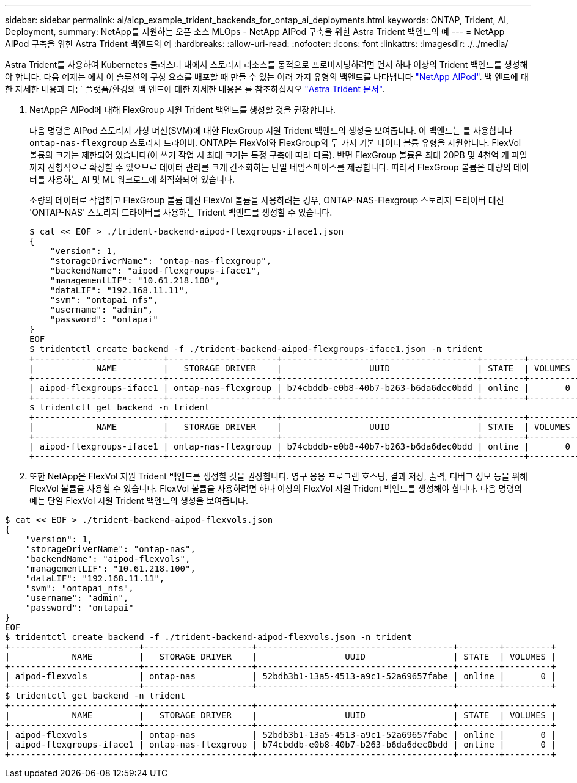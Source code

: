 ---
sidebar: sidebar 
permalink: ai/aicp_example_trident_backends_for_ontap_ai_deployments.html 
keywords: ONTAP, Trident, AI, Deployment, 
summary: NetApp를 지원하는 오픈 소스 MLOps - NetApp AIPod 구축을 위한 Astra Trident 백엔드의 예 
---
= NetApp AIPod 구축을 위한 Astra Trident 백엔드의 예
:hardbreaks:
:allow-uri-read: 
:nofooter: 
:icons: font
:linkattrs: 
:imagesdir: ./../media/


[role="lead"]
Astra Trident를 사용하여 Kubernetes 클러스터 내에서 스토리지 리소스를 동적으로 프로비저닝하려면 먼저 하나 이상의 Trident 백엔드를 생성해야 합니다. 다음 예제는 에서 이 솔루션의 구성 요소를 배포할 때 만들 수 있는 여러 가지 유형의 백엔드를 나타냅니다 link:https://docs.netapp.com/us-en/netapp-solutions/ai/aipod_nv_intro.html["NetApp AIPod"^]. 백 엔드에 대한 자세한 내용과 다른 플랫폼/환경의 백 엔드에 대한 자세한 내용은 를 참조하십시오 link:https://docs.netapp.com/us-en/trident/index.html["Astra Trident 문서"^].

. NetApp은 AIPod에 대해 FlexGroup 지원 Trident 백엔드를 생성할 것을 권장합니다.
+
다음 명령은 AIPod 스토리지 가상 머신(SVM)에 대한 FlexGroup 지원 Trident 백엔드의 생성을 보여줍니다. 이 백엔드는 를 사용합니다 `ontap-nas-flexgroup` 스토리지 드라이버. ONTAP는 FlexVol와 FlexGroup의 두 가지 기본 데이터 볼륨 유형을 지원합니다. FlexVol 볼륨의 크기는 제한되어 있습니다(이 쓰기 작업 시 최대 크기는 특정 구축에 따라 다름). 반면 FlexGroup 볼륨은 최대 20PB 및 4천억 개 파일까지 선형적으로 확장할 수 있으므로 데이터 관리를 크게 간소화하는 단일 네임스페이스를 제공합니다. 따라서 FlexGroup 볼륨은 대량의 데이터를 사용하는 AI 및 ML 워크로드에 최적화되어 있습니다.

+
소량의 데이터로 작업하고 FlexGroup 볼륨 대신 FlexVol 볼륨을 사용하려는 경우, ONTAP-NAS-Flexgroup 스토리지 드라이버 대신 'ONTAP-NAS' 스토리지 드라이버를 사용하는 Trident 백엔드를 생성할 수 있습니다.

+
....
$ cat << EOF > ./trident-backend-aipod-flexgroups-iface1.json
{
    "version": 1,
    "storageDriverName": "ontap-nas-flexgroup",
    "backendName": "aipod-flexgroups-iface1",
    "managementLIF": "10.61.218.100",
    "dataLIF": "192.168.11.11",
    "svm": "ontapai_nfs",
    "username": "admin",
    "password": "ontapai"
}
EOF
$ tridentctl create backend -f ./trident-backend-aipod-flexgroups-iface1.json -n trident
+-------------------------+---------------------+--------------------------------------+--------+---------+
|            NAME         |   STORAGE DRIVER    |                 UUID                 | STATE  | VOLUMES |
+-------------------------+---------------------+--------------------------------------+--------+---------+
| aipod-flexgroups-iface1 | ontap-nas-flexgroup | b74cbddb-e0b8-40b7-b263-b6da6dec0bdd | online |       0 |
+-------------------------+---------------------+--------------------------------------+--------+---------+
$ tridentctl get backend -n trident
+-------------------------+---------------------+--------------------------------------+--------+---------+
|            NAME         |   STORAGE DRIVER    |                 UUID                 | STATE  | VOLUMES |
+-------------------------+---------------------+--------------------------------------+--------+---------+
| aipod-flexgroups-iface1 | ontap-nas-flexgroup | b74cbddb-e0b8-40b7-b263-b6da6dec0bdd | online |       0 |
+-------------------------+---------------------+--------------------------------------+--------+---------+
....
. 또한 NetApp은 FlexVol 지원 Trident 백엔드를 생성할 것을 권장합니다. 영구 응용 프로그램 호스팅, 결과 저장, 출력, 디버그 정보 등을 위해 FlexVol 볼륨을 사용할 수 있습니다. FlexVol 볼륨을 사용하려면 하나 이상의 FlexVol 지원 Trident 백엔드를 생성해야 합니다. 다음 명령의 예는 단일 FlexVol 지원 Trident 백엔드의 생성을 보여줍니다.


....
$ cat << EOF > ./trident-backend-aipod-flexvols.json
{
    "version": 1,
    "storageDriverName": "ontap-nas",
    "backendName": "aipod-flexvols",
    "managementLIF": "10.61.218.100",
    "dataLIF": "192.168.11.11",
    "svm": "ontapai_nfs",
    "username": "admin",
    "password": "ontapai"
}
EOF
$ tridentctl create backend -f ./trident-backend-aipod-flexvols.json -n trident
+-------------------------+---------------------+--------------------------------------+--------+---------+
|            NAME         |   STORAGE DRIVER    |                 UUID                 | STATE  | VOLUMES |
+-------------------------+---------------------+--------------------------------------+--------+---------+
| aipod-flexvols          | ontap-nas           | 52bdb3b1-13a5-4513-a9c1-52a69657fabe | online |       0 |
+-------------------------+---------------------+--------------------------------------+--------+---------+
$ tridentctl get backend -n trident
+-------------------------+---------------------+--------------------------------------+--------+---------+
|            NAME         |   STORAGE DRIVER    |                 UUID                 | STATE  | VOLUMES |
+-------------------------+---------------------+--------------------------------------+--------+---------+
| aipod-flexvols          | ontap-nas           | 52bdb3b1-13a5-4513-a9c1-52a69657fabe | online |       0 |
| aipod-flexgroups-iface1 | ontap-nas-flexgroup | b74cbddb-e0b8-40b7-b263-b6da6dec0bdd | online |       0 |
+-------------------------+---------------------+--------------------------------------+--------+---------+
....